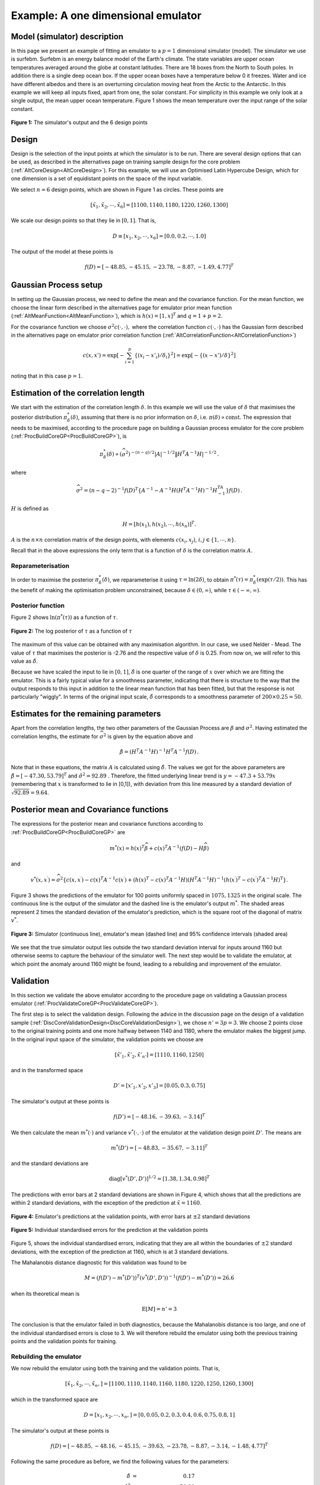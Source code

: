 .. _ExamCoreGP1Dim:

Example: A one dimensional emulator
===================================

Model (simulator) description
-----------------------------

In this page we present an example of fitting an emulator to a :math:`p=1`
dimensional simulator (model). The simulator we use is surfebm. Surfebm
is an energy balance model of the Earth's climate. The state variables
are upper ocean temperatures averaged around the globe at constant
latitudes. There are 18 boxes from the North to South poles. In addition
there is a single deep ocean box. If the upper ocean boxes have a
temperature below 0 it freezes. Water and ice have different albedos and
there is an overturning circulation moving heat from the Arctic to the
Antarctic. In this example we will keep all inputs fixed, apart from
one, the solar constant. For simplicity in this example we only look at
a single output, the mean upper ocean temperature. Figure 1 shows the
mean temperature over the input range of the solar constant.

.. figure:: ExamCoreGP1Dim/Figure1.png
   :width: 350px
   :height: 276px
   :align: center

   **Figure 1:** The simulator's output and the 6 design points

Design
------

Design is the selection of the input points at which the simulator is to
be run. There are several design options that can be used, as described
in the alternatives page on training sample design for the core problem
(:ref:`AltCoreDesign<AltCoreDesign>`). For this example, we will use
an Optimised Latin Hypercube Design, which for one dimension is a set of
equidistant points on the space of the input variable.

We select :math:`n=6` design points, which are shown in Figure 1 as
circles. These points are

.. math::
   [\tilde{x}_1,\tilde{x}_2,\cdots,\tilde{x}_6] = [1100, 1140, 1180,
   1220, 1260, 1300]

We scale our design points so that they lie in :math:`[0,1]`. That is,

.. math::
   D \equiv [x_1,x_2,\cdots,x_6] = [0.0, 0.2,\cdots,1.0]

The output of the model at these points is

.. math::
   f(D) = [-48.85, -45.15, -23.78, -8.87, -1.49, 4.77]^T

Gaussian Process setup
----------------------

In setting up the Gaussian process, we need to define the mean and the
covariance function. For the mean function, we choose the linear form
described in the alternatives page for emulator prior mean function
(:ref:`AltMeanFunction<AltMeanFunction>`), which is :math:`h(x) =
[1,x]^T` and :math:`q=1+p = 2`.

For the covariance function we choose :math:`\sigma^2c(\cdot,\cdot),` where
the correlation function :math:`c(\cdot,\cdot)` has the Gaussian form
described in the alternatives page on emulator prior correlation
function (:ref:`AltCorrelationFunction<AltCorrelationFunction>`)

.. math::
   c(x,x')=\exp\left[-\sum_{i=1}^p \{(x_i - x'_i)/\delta_i\}^2\right]
   =\exp\left[-\{(x - x')/\delta\}^2\right]

noting that in this case :math:`p=1`.

Estimation of the correlation length
------------------------------------

We start with the estimation of the correlation length :math:`\delta`. In
this example we will use the value of :math:`\delta` that maximises the
posterior distribution :math:`\pi^*_{\delta}(\delta)`, assuming that there
is no prior information on :math:`\delta`, i.e. :math:`\pi(\delta)\propto
\mathrm{const}`. The expression that needs to be maximised, according
to the procedure page on building a Gaussian process emulator for the
core problem (:ref:`ProcBuildCoreGP<ProcBuildCoreGP>`), is

.. math::
   \pi^*_{\delta}(\delta) \propto (\widehat\sigma^2)^{-(n-q)/2}|A|^{-1/2}\| H^T A^{-1}
   H|^{-1/2}\,.

where

.. math::
   \widehat\sigma^2 = (n-q-2)^{-1}f(D)^T\left\{A^{-1} - A^{-1}
   H\left( H^T A^{-1} H\right)^{-1}H^TA^{-1}\right\}
   f(D)\,.

:math:`H` is defined as

.. math::
   H=[h(x_1),h(x_2),\cdots,h(x_n)]^T.

:math:`A` is the :math:`n\times n` correlation matrix of the design
points, with elements :math:`c(x_i,x_j)`, :math:`i,j \in \{1,\cdots,n\}`.

Recall that in the above expressions the only term that is a function of
:math:`\delta` is the correlation matrix :math:`A`.

Reparameterisation
~~~~~~~~~~~~~~~~~~

In order to maximise the posterior :math:`\pi^*_{\delta}(\delta)`, we
reparameterise it using :math:`\tau = \ln(2\delta)`, to obtain
:math:`\pi^*(\tau) = \pi^*_{\delta}(\exp(\tau/2))`. This has the benefit
of making the optimisation problem unconstrained, because :math:`\delta\in
(0,\infty)`, while :math:`\tau\in (-\infty,\infty)`.

Posterior function
~~~~~~~~~~~~~~~~~~

Figure 2 shows :math:`\ln(\pi^*(\tau))` as a function of :math:`\tau`.

.. figure:: ExamCoreGP1Dim/Figure2.png
   :width: 350px
   :height: 276px
   :align: center

   **Figure 2:** The log posterior of :math:`\tau` as a function of :math:`\tau`

The maximum of this value can be obtained with any maximisation
algorithm. In our case, we used Nelder - Mead. The value of :math:`\tau`
that maximises the posterior is -2.76 and the respective value of
:math:`\delta` is 0.25. From now on, we will refer to this value as
:math:`\hat{\delta}`.

Because we have scaled the input to lie in :math:`[0,1]`, :math:`\hat\delta` is one
quarter of the range of :math:`x` over which we are fitting the
emulator. This is a fairly typical value for a smoothness parameter,
indicating that there is structure to the way that the output responds
to this input in addition to the linear mean function that has been
fitted, but that the response is not particularly "wiggly". In terms of
the original input scale, :math:`\hat\delta` corresponds to a smoothness
parameter of :math:`200\times 0.25 = 50`.

Estimates for the remaining parameters
--------------------------------------

Apart from the correlation lengths, the two other parameters of the
Gaussian Process are :math:`\beta` and :math:`\sigma^2`. Having estimated the
correlation lengths, the estimate for :math:`\widehat\sigma^2` is given by
the equation above and

.. math::
   \hat{\beta}=\left( H^T A^{-1} H\right)^{-1}H^T A^{-1} f(D) \,.

Note that in these equations, the matrix :math:`A` is calculated
using :math:`\hat{\delta}`. The values we got for the above parameters are
:math:`\hat{\beta} = [ -47.30, 53.79]^T` and :math:`\hat{\sigma}^2 =
92.89` . Therefore, the fitted underlying linear trend is
:math:`y=-47.3+53.79x` (remembering that :math:`x` is transformed to
lie in [0,1]), with deviation from this line measured by a standard
deviation of :math:`\sqrt {92.89}=9.64`.

Posterior mean and Covariance functions
---------------------------------------

The expressions for the posterior mean and covariance functions
according to :ref:`ProcBuildCoreGP<ProcBuildCoreGP>` are

.. math::
   m^*(x) = h(x)^T\widehat\beta + c(x)^T A^{-1}(f(D)-H\widehat\beta)

and

.. math::
   v^*(x,x^\prime) = \widehat\sigma^2\{c(x,x^\prime) -
   c(x)^T A^{-1} c(x^\prime)+ \left( h(x)^T -
   c(x)^T A^{-1}H \right) \left( H^T A^{-1}
   H\right)^{-1} \left( h(x^\prime)^T - c(x^\prime)^T
   A^{-1}H \right)^\textrm{T} \}.

Figure 3 shows the predictions of the emulator for 100 points uniformly
spaced in :math:`1075, 1325` in the original scale. The continuous line is
the output of the simulator and the dashed line is the emulator's output
:math:`m^*`. The shaded areas represent 2 times the standard
deviation of the emulator's prediction, which is the square root of the
diagonal of matrix :math:`v^*`.

.. figure:: ExamCoreGP1Dim/Figure3.png
   :width: 350px
   :height: 276px
   :align: center

   **Figure 3:** Simulator (continuous line), emulator's mean (dashed line) and
   95% confidence intervals (shaded area)

We see that the true simulator output lies outside the two standard
deviation interval for inputs around 1160 but otherwise seems to capture
the behaviour of the simulator well. The next step would be to validate
the emulator, at which point the anomaly around 1160 might be found,
leading to a rebuilding and improvement of the emulator.

Validation
----------

In this section we validate the above emulator according to the
procedure page on validating a Gaussian process emulator
(:ref:`ProcValidateCoreGP<ProcValidateCoreGP>`).

The first step is to select the validation design. Following the advice
in the discussion page on the design of a validation sample
(:ref:`DiscCoreValidationDesign<DiscCoreValidationDesign>`), we chose
:math:`n'=3p = 3`. We choose 2 points close to the original training points
and one more halfway between 1140 and 1180, where the emulator makes the
biggest jump. In the original input space of the simulator, the
validation points we choose are

.. math::
   [\tilde{x}'_1,\tilde{x}'_2,\tilde{x}'_{n'}] = [1110,1160,1250]

and in the transformed space

.. math::
   D' = [x'_1,x'_2,x'_3] = [0.05,0.3,0.75]

The simulator's output at these points is

.. math::
   f(D') = [-48.16,-39.63,-3.14 ]^T

We then calculate the mean :math:`m^*(\cdot)` and variance
:math:`v^*(\cdot,\cdot)` of the emulator at the validation design point
:math:`D'`. The means are

.. math::
   m^*(D') = [-48.83,-35.67,-3.11]^T

and the standard deviations are

.. math::
   \textrm{diag}[v^*(D',D')]^{1/2} = [ 1.38, 1.34, 0.98]^T

The predictions with error bars at 2 standard deviations are shown in
Figure 4, which shows that all the predictions are within 2 standard
deviations, with the exception of the prediction at :math:`\tilde{x}=1160`.

.. figure:: ExamCoreGP1Dim/Figure4.png
   :width: 350px
   :height: 276px
   :align: center

   **Figure 4:** Emulator's predictions at the validation points, with error bars
   at :math:`\pm 2` standard deviations

.. figure:: ExamCoreGP1Dim/Figure5.png
   :width: 350px
   :height: 276px
   :align: center

   **Figure 5:** Individual standardised errors for the prediction at the validation
   points

Figure 5, shows the individual standardised errors, indicating that they
are all within the boundaries of :math:`\pm 2` standard deviations, with
the exception of the prediction at 1160, which is at 3 standard
deviations.

The Mahalanobis distance diagnostic for this validation was found to be

.. math::
   M = (f(D')-m^*(D'))^T(v^*(D',D'))^{-1}(f(D')-m^*(D')) = 26.6

when its theoretical mean is

.. math::
   \textrm{E}[M] = n' = 3

The conclusion is that the emulator failed in both diagnostics, because
the Mahalanobis distance is too large, and one of the individual
standardised errors is close to 3. We will therefore rebuild the
emulator using both the previous training points and the validation
points for training.

Rebuilding the emulator
~~~~~~~~~~~~~~~~~~~~~~~

We now rebuild the emulator using both the training and the validation
points. That is,

.. math::
   [\tilde{x}_1,\tilde{x}_2,\cdots,\tilde{x}_n,] =
   [1100,1110,1140,1160,1180,1220,1250,1260,1300]

which in the transformed space are

.. math::
   D = [x_1,x_2,\cdots,x_n,] = [0,0.05,0.2,0.3,0.4,0.6,0.75,0.8,1]

The simulator's output at these points is

.. math::
   f(D) = [-48.85,-48.16,-45.15,-39.63,-23.78,-8.87,-3.14,-1.48,4.77]^T

Following the same procedure as before, we find the following values for
the parameters:

.. math::
   \hat{\delta} &=& 0.17 \\
   \hat{\sigma}^2 &=& 50.00 \\
   \hat{\beta} &=& [-48.65, 56.47]^T

Figure 6 shows the predictions of the emulator for 100 points uniformly
spaced in 1075, 1325 in the original scale. A comparison with Figure 3
shows that the new emulator has a smaller predictive variance, and the
mean of the prediction is closer to the actual value of the simulator.

.. figure:: ExamCoreGP1Dim/Figure6.png
   :width: 350px
   :height: 276px
   :align: center

   **Figure 6:** Mean and 95% confidence intervals for the rebuilt emulator

Re-validation
~~~~~~~~~~~~~

We finally carry out the two validation tests for the new emulator.
Using the same reasoning as before, we select the following validation
points

.. math::
   [\tilde{x}'_1,\tilde{x}'_2,\tilde{x}'_{n'}] =[1130,1200,1270]

which in the transformed input space are

.. math::
   D' = [x'_1,x'_2,x'_3] = [0.15,0.5,0.85]

The simulator's output at these points is

.. math::
   f(D') = [-48.16,-39.63,-3.14 ]^T

The following the same new validation points we select are

.. math::
   D' = [x'_1,x'_2,\cdots,x'_{n'}] = [0.05,0.15,\cdots,0.95]

The simulator's output for these values is

.. math::
   f(D') = [-46.42,-15.45,0.55]^T

The mean and standard deviation of the emulator at the new validation
points is

.. math::
   m^*(D') = [-45.98,-12.15,-0.23]^T

.. math::
   \textrm{diag}[v^*(D',D')]^{1/2} = [0.60,1.90,0.99]^T

Figure 7 shows the individual standardised errors. Note that they are
now all within 2 standard deviations.

.. figure:: ExamCoreGP1Dim/Figure7.png
   :width: 350px
   :height: 276px
   :align: center

   **Figure 7:* individual standardised errors for the new validation points

The Mahalanobis distance is now :math:`M=6.17`, whereas its
theoretical mean is

.. math::
   \textrm{E}[M] = n' = 3.

and its variance is

.. math::
   \textrm{Var}[M] = \frac{2n^{\prime}(n^{\prime}+n-q-2)}{n-q-4} ' = 16.

Therefore, the Mahalanobis distance found is a typical value from its
reference distribution, and taking also into account the fact that all
the standardised errors are within 2 standard deviations, the emulator
is declared valid.

Final Build
-----------

After the validation being successful, we can rebuild the emulator using
all the data, which would provide us with its final version. The final
set of 12 training points is

.. math::
   [\tilde{x}_1,\tilde{x}_2,\cdots,\tilde{x}_n,] =
   [1100,1110,1130,1140,1160,1180,1200,1220,1250,1260,1270,1300]

which in the transformed space are

.. math::
   D = [x_1,x_2,\cdots,x_n,] =
   [0,0.05,0.15,0.2,0.3,0.4,0.5,0.6,0.75,0.8,0.85,1]

The simulator's output at these points is

.. math::
   f(D) = [-48.85,-48.16,-46.42,-45.15,-39.63,-23.78,-15.45,-8.87,-3.14,-1.49,0.55,4.77]^T

The hyperparameter estimates obtained using the above training points
are

.. math::
   \hat{\delta} &=& 0.145 \\
   \hat{\sigma}^2 &=& 30.05 \\
   \hat{\beta} &=& [-50.18, 58.64]^T

Finally, figure 8 shows the predictions of the emulator for 100 points,
uniformly spaced in 1075, 1325 in the original scale. Comparing with
figures 3 and 6, we see that the addition of the extra training points
has further reduced the predictive variance and moved the mean closer to
the simulator's output.

.. figure:: ExamCoreGP1Dim/Figure8.png
   :width: 350px
   :height: 276px
   :align: center

   **Figure 8:** Mean and 95% confidence intervals for the final build of the emulator
